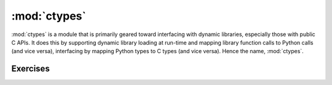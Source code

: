 :mod:`ctypes`
=============

:mod:`ctypes` is a module that is primarily geared toward interfacing with dynamic libraries, especially those
with public C APIs.  It does this by supporting dynamic library loading at run-time and mapping library function
calls to Python calls (and vice versa), interfacing by mapping Python types to C types (and vice versa).
Hence the name, :mod:`ctypes`.


Exercises
---------

 
